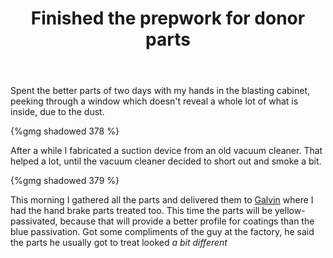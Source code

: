 #+layout: post
#+title: Finished the prepwork for donor parts
#+tags: cobra donor-parts tools
#+type: post
#+published: true

Spent the better parts of two days with my hands in the blasting
cabinet, peeking through a window which doesn't reveal a whole lot of
what is inside, due to the dust.

#+BEGIN_HTML
{%gmg shadowed 378 %}
#+END_HTML

After a while I fabricated a suction device from an old vacuum
cleaner. That helped a lot, until the vacuum cleaner decided to short
out and smoke a bit.

#+BEGIN_HTML
{%gmg shadowed 379 %}
#+END_HTML

This morning I gathered all the parts and delivered them to
[[http://www.galvin.nl][Galvin]] where I had the hand brake parts treated too. This time
the parts will be yellow-passivated, because that will provide a
better profile for coatings than the blue passivation. Got some
compliments of the guy at the factory, he said the parts he usually
got to treat looked /a bit different/
